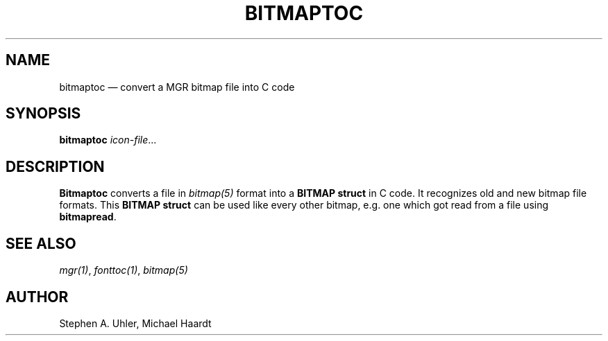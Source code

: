.\"{{{}}}
.\"{{{  title
.TH BITMAPTOC 1
.\"}}}  
.\"{{{  name
.SH NAME
bitmaptoc \(em convert a MGR bitmap file into C code
.\"}}}  
.\"{{{  synopsis
.SH SYNOPSIS
.B bitmaptoc 
.IR icon-file ...
.\"}}}  
.\"{{{  description
.SH DESCRIPTION
.B Bitmaptoc
converts a file in \fIbitmap(5)\fP format into a \fBBITMAP struct\fP in
C code.  It recognizes old and new bitmap file formats.  This \fBBITMAP
struct\fP can be used like every other bitmap, e.g.  one which got read
from a file using \fBbitmapread\fP.
.\"}}}  
.\"{{{  see also
.SH "SEE ALSO"
\fImgr(1)\fP, \fIfonttoc(1)\fP, \fIbitmap(5)\fP
.\"}}}  
.\"{{{  author
.SH AUTHOR
Stephen A. Uhler, Michael Haardt
.\"}}}  
